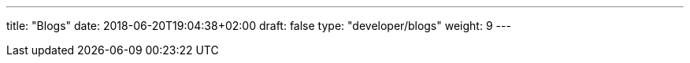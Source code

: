 ---
title: "Blogs"
date: 2018-06-20T19:04:38+02:00
draft: false
type: "developer/blogs"
weight: 9
---